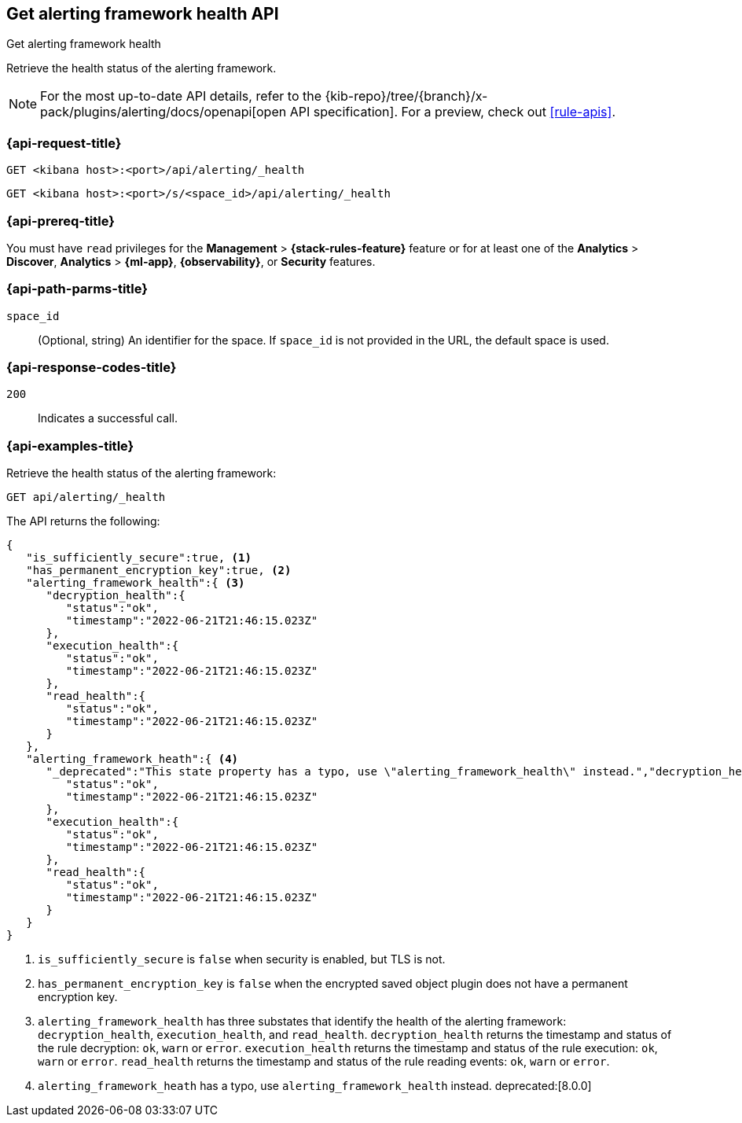[[get-alerting-framework-health-api]]
== Get alerting framework health API
++++
<titleabbrev>Get alerting framework health</titleabbrev>
++++

Retrieve the health status of the alerting framework.

[NOTE]
====
For the most up-to-date API details, refer to the
{kib-repo}/tree/{branch}/x-pack/plugins/alerting/docs/openapi[open API specification]. For a preview, check out <<rule-apis>>.
====

[[get-alerting-framework-health-api-request]]
=== {api-request-title}

`GET <kibana host>:<port>/api/alerting/_health`

`GET <kibana host>:<port>/s/<space_id>/api/alerting/_health`

=== {api-prereq-title}

You must have `read` privileges for the *Management* > *{stack-rules-feature}*
feature or for at least one of the *Analytics* > *Discover*, *Analytics* > *{ml-app}*,
*{observability}*, or *Security* features.

[[get-alerting-framework-health-api-params]]
=== {api-path-parms-title}

`space_id`::
(Optional, string) An identifier for the space. If `space_id` is not provided in
the URL, the default space is used.

[[get-alerting-framework-health-api-codes]]
=== {api-response-codes-title}

`200`::
Indicates a successful call.

[[get-alerting-framework-health-api-example]]
=== {api-examples-title}

Retrieve the health status of the alerting framework:

[source,sh]
--------------------------------------------------
GET api/alerting/_health
--------------------------------------------------
// KIBANA

The API returns the following:

[source,sh]
--------------------------------------------------
{
   "is_sufficiently_secure":true, <1>
   "has_permanent_encryption_key":true, <2>
   "alerting_framework_health":{ <3>
      "decryption_health":{
         "status":"ok",
         "timestamp":"2022-06-21T21:46:15.023Z"
      },
      "execution_health":{
         "status":"ok",
         "timestamp":"2022-06-21T21:46:15.023Z"
      },
      "read_health":{
         "status":"ok",
         "timestamp":"2022-06-21T21:46:15.023Z"
      }
   },
   "alerting_framework_heath":{ <4>
      "_deprecated":"This state property has a typo, use \"alerting_framework_health\" instead.","decryption_health":{
         "status":"ok",
         "timestamp":"2022-06-21T21:46:15.023Z"
      },
      "execution_health":{
         "status":"ok",
         "timestamp":"2022-06-21T21:46:15.023Z"
      },
      "read_health":{
         "status":"ok",
         "timestamp":"2022-06-21T21:46:15.023Z"
      }
   }
}
--------------------------------------------------
<1> `is_sufficiently_secure` is `false` when security is enabled, but TLS is not.
<2> `has_permanent_encryption_key` is `false` when the encrypted saved object
plugin does not have a permanent encryption key.
<3> `alerting_framework_health` has three substates that identify the health of
the alerting framework: `decryption_health`, `execution_health`, and
`read_health`. `decryption_health` returns the timestamp and status of the rule
decryption: `ok`, `warn` or `error`. `execution_health` returns the timestamp
and status of the rule execution: `ok`, `warn` or `error`. `read_health` returns
the timestamp and status of the rule reading events: `ok`, `warn` or `error`.
<4> `alerting_framework_heath` has a typo, use `alerting_framework_health`
instead. deprecated:[8.0.0]
